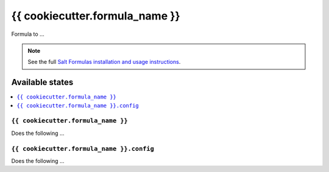 ====
{{ cookiecutter.formula_name }}
====

Formula to ...

.. note::

    See the full `Salt Formulas installation and usage instructions
    <http://docs.saltstack.com/en/latest/topics/development/conventions/formulas.html>`_.

Available states
================

.. contents::
    :local:

``{{ cookiecutter.formula_name }}``
--------

Does the following ...

``{{ cookiecutter.formula_name }}.config``
--------

Does the following ...
